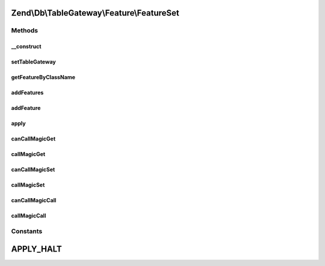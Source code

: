 .. Db/TableGateway/Feature/FeatureSet.php generated using docpx on 01/30/13 03:32am


Zend\\Db\\TableGateway\\Feature\\FeatureSet
===========================================

Methods
+++++++

__construct
-----------

.. function:: __construct()


    @var array



setTableGateway
---------------

.. function:: setTableGateway()



getFeatureByClassName
---------------------

.. function:: getFeatureByClassName()



addFeatures
-----------

.. function:: addFeatures()



addFeature
----------

.. function:: addFeature()



apply
-----

.. function:: apply()



canCallMagicGet
---------------

.. function:: canCallMagicGet()


    @param string $property

    :rtype: bool 



callMagicGet
------------

.. function:: callMagicGet()


    @param string $property

    :rtype: mixed 



canCallMagicSet
---------------

.. function:: canCallMagicSet()


    @param string $property

    :rtype: bool 



callMagicSet
------------

.. function:: callMagicSet()


    @param $property

    :param $value: 

    :rtype: mixed 



canCallMagicCall
----------------

.. function:: canCallMagicCall()


    @param string $method

    :rtype: bool 



callMagicCall
-------------

.. function:: callMagicCall()


    @param string $method

    :param array: 

    :rtype: mixed 





Constants
+++++++++

APPLY_HALT
==========

